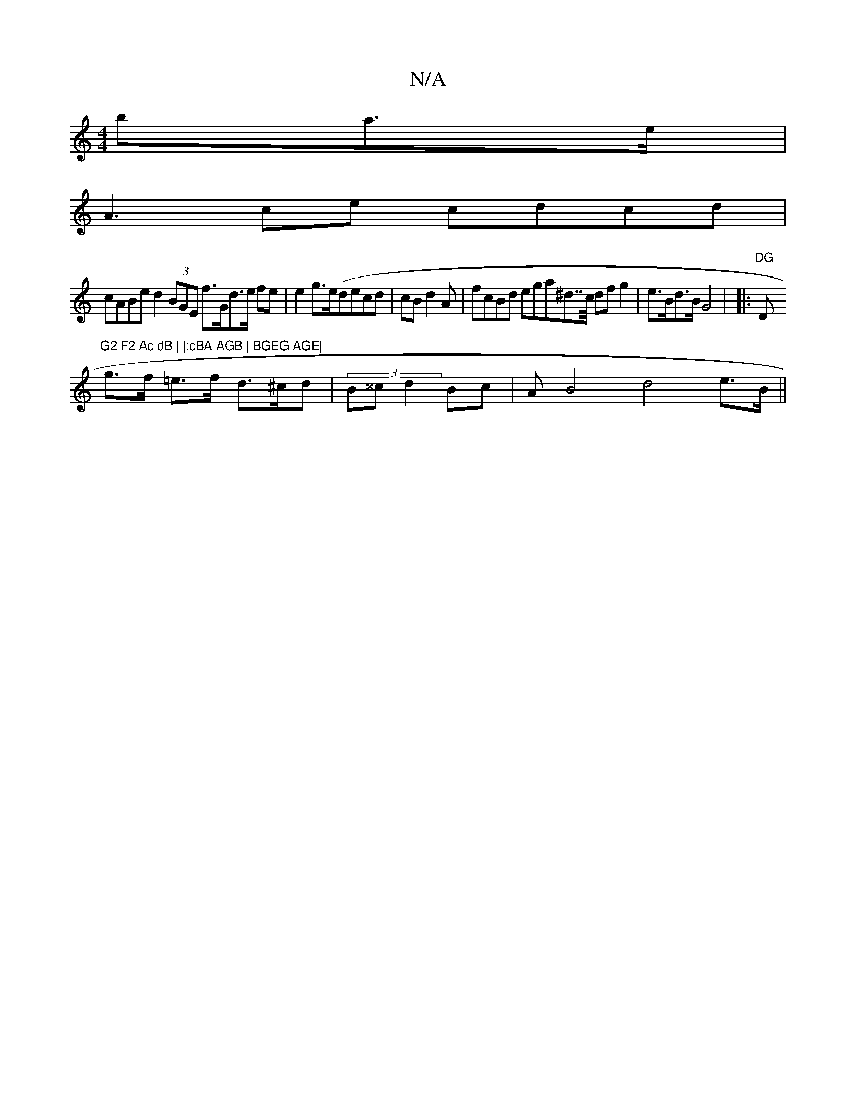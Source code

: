 X:1
T:N/A
M:4/4
R:N/A
K:Cmajor
>ba>e |
A3ce cdcd |
cABe d2 (3BGE f>Gd>e fe | e2 g>e(decd-|cBd2A | fcBd eg ^(3a^d>>c df g2 | e>Bd>B G4 | |:"DG"D"G2 F2 Ac dB | |:cBA AGB | BGEG AGE|
g>f =e>f d>^cd|(3B^^c d2 Bc|A B4 d4 e>B||

dfdf a4-